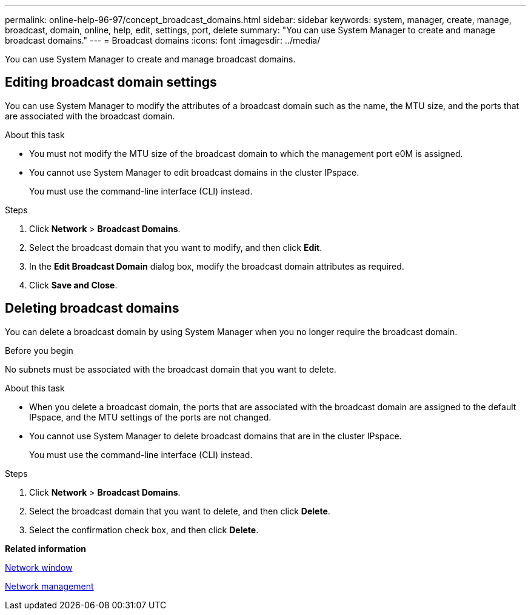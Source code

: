 ---
permalink: online-help-96-97/concept_broadcast_domains.html
sidebar: sidebar
keywords: system, manager, create, manage, broadcast, domain, online, help, edit, settings, port, delete
summary: "You can use System Manager to create and manage broadcast domains."
---
= Broadcast domains
:icons: font
:imagesdir: ../media/

[.lead]
You can use System Manager to create and manage broadcast domains.

== Editing broadcast domain settings

You can use System Manager to modify the attributes of a broadcast domain such as the name, the MTU size, and the ports that are associated with the broadcast domain.

.About this task

* You must not modify the MTU size of the broadcast domain to which the management port e0M is assigned.
* You cannot use System Manager to edit broadcast domains in the cluster IPspace.
+
You must use the command-line interface (CLI) instead.

.Steps

. Click *Network* > *Broadcast Domains*.
. Select the broadcast domain that you want to modify, and then click *Edit*.
. In the *Edit Broadcast Domain* dialog box, modify the broadcast domain attributes as required.
. Click *Save and Close*.

== Deleting broadcast domains

You can delete a broadcast domain by using System Manager when you no longer require the broadcast domain.

.Before you begin

No subnets must be associated with the broadcast domain that you want to delete.

.About this task

* When you delete a broadcast domain, the ports that are associated with the broadcast domain are assigned to the default IPspace, and the MTU settings of the ports are not changed.
* You cannot use System Manager to delete broadcast domains that are in the cluster IPspace.
+
You must use the command-line interface (CLI) instead.

.Steps

. Click *Network* > *Broadcast Domains*.
. Select the broadcast domain that you want to delete, and then click *Delete*.
. Select the confirmation check box, and then click *Delete*.

*Related information*

xref:reference_network_window.adoc[Network window]

https://docs.netapp.com/us-en/ontap/networking/index.html[Network management]

// 2021-12-10, Created by Aoife, sm-classic rework
